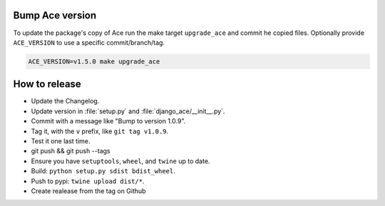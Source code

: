 Bump Ace version
================

To update the package's copy of Ace run the make target ``upgrade_ace``
and commit he copied files.
Optionally provide ``ACE_VERSION`` to use a specific commit/branch/tag.

.. code-block:: shell

    ACE_VERSION=v1.5.0 make upgrade_ace


How to release
==============

- Update the Changelog.
- Update version in :file:`setup.py` and :file:`django_ace/__init__.py`.
- Commit with a message like "Bump to version 1.0.9".
- Tag it, with the ``v`` prefix, like ``git tag v1.0.9``.
- Test it one last time.
- git push && git push --tags
- Ensure you have ``setuptools``, ``wheel``, and ``twine`` up to date.
- Build: ``python setup.py sdist bdist_wheel``.
- Push to pypi: ``twine upload dist/*``.
- Create realease from the tag on Github
